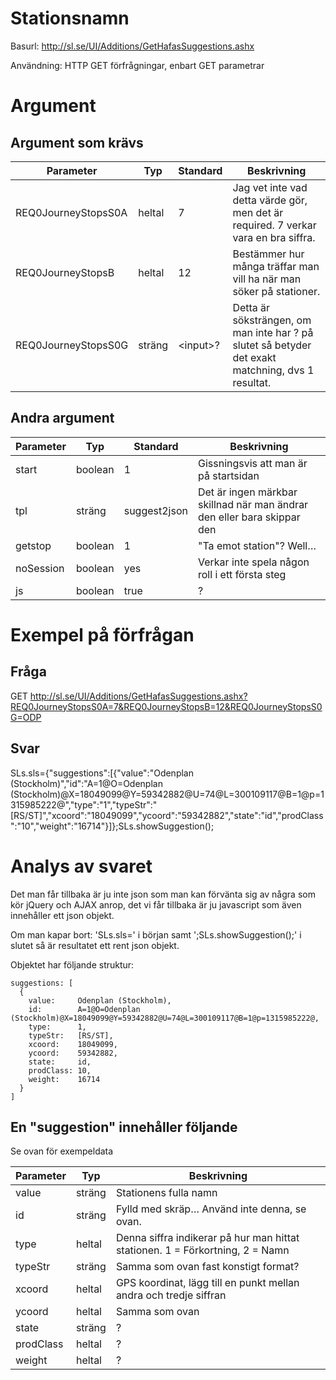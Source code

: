 
* Stationsnamn

Basurl: http://sl.se/UI/Additions/GetHafasSuggestions.ashx

Användning: HTTP GET förfrågningar, enbart GET parametrar

* Argument
** Argument som krävs
| Parameter           | Typ     | Standard | Beskrivning                                                                                       |
|---------------------+---------+----------+---------------------------------------------------------------------------------------------------|
| REQ0JourneyStopsS0A | heltal  |        7 | Jag vet inte vad detta värde gör, men det är required. 7 verkar vara en bra siffra.               |
| REQ0JourneyStopsB   | heltal  |       12 | Bestämmer hur många träffar man vill ha när man söker på stationer.                               |
| REQ0JourneyStopsS0G | sträng  | <input>? | Detta är söksträngen, om man inte har ? på slutet så betyder det exakt matchning, dvs 1 resultat. |

** Andra argument
| Parameter | Typ     | Standard     | Beskrivning                                                             |
|-----------+---------+--------------+-------------------------------------------------------------------------|
| start     | boolean | 1            | Gissningsvis att man är på startsidan                                   |
| tpl       | sträng  | suggest2json | Det är ingen märkbar skillnad när man ändrar den eller bara skippar den |
| getstop   | boolean | 1            | "Ta emot station"? Well...                                              |
| noSession | boolean | yes          | Verkar inte spela någon roll i ett första steg                          |
| js        | boolean | true         | ?                                                                       |


* Exempel på förfrågan
** Fråga
GET http://sl.se/UI/Additions/GetHafasSuggestions.ashx?REQ0JourneyStopsS0A=7&REQ0JourneyStopsB=12&REQ0JourneyStopsS0G=ODP

** Svar
SLs.sls={"suggestions":[{"value":"Odenplan (Stockholm)","id":"A=1@O=Odenplan (Stockholm)@X=18049099@Y=59342882@U=74@L=300109117@B=1@p=1315985222@","type":"1","typeStr":"[RS/ST]","xcoord":"18049099","ycoord":"59342882","state":"id","prodClass":"10","weight":"16714"}]};SLs.showSuggestion();

* Analys av svaret
Det man får tillbaka är ju inte json som man kan förvänta sig av några som kör jQuery och AJAX anrop, det vi får tillbaka är ju javascript som även innehåller ett json objekt.

Om man kapar bort: 'SLs.sls=' i början samt ';SLs.showSuggestion();' i slutet så är resultatet ett rent json objekt.

Objektet har följande struktur:

#+begin_src <jquery>
  suggestions: [
	{
	  value:     Odenplan (Stockholm),
	  id:        A=1@O=Odenplan (Stockholm)@X=18049099@Y=59342882@U=74@L=300109117@B=1@p=1315985222@,
	  type:      1,
	  typeStr:   [RS/ST],
	  xcoord:    18049099,
	  ycoord:    59342882,
	  state:     id,
	  prodClass: 10,
	  weight:    16714
	}
  ]
#+end_src

** En "suggestion" innehåller följande
Se ovan för exempeldata

| Parameter | Typ    | Beskrivning                                                                   |
|-----------+--------+-------------------------------------------------------------------------------|
| value     | sträng | Stationens fulla namn                                                         |
| id        | sträng | Fylld med skräp... Använd inte denna, se ovan.                                |
| type      | heltal | Denna siffra indikerar på hur man hittat stationen. 1 = Förkortning, 2 = Namn |
| typeStr   | sträng | Samma som ovan fast konstigt format?                                          |
| xcoord    | heltal | GPS koordinat, lägg till en punkt mellan andra och tredje siffran             |
| ycoord    | heltal | Samma som ovan                                                                |
| state     | sträng | ?                                                                             |
| prodClass | heltal | ?                                                                             |
| weight    | heltal | ?                                                                             |
